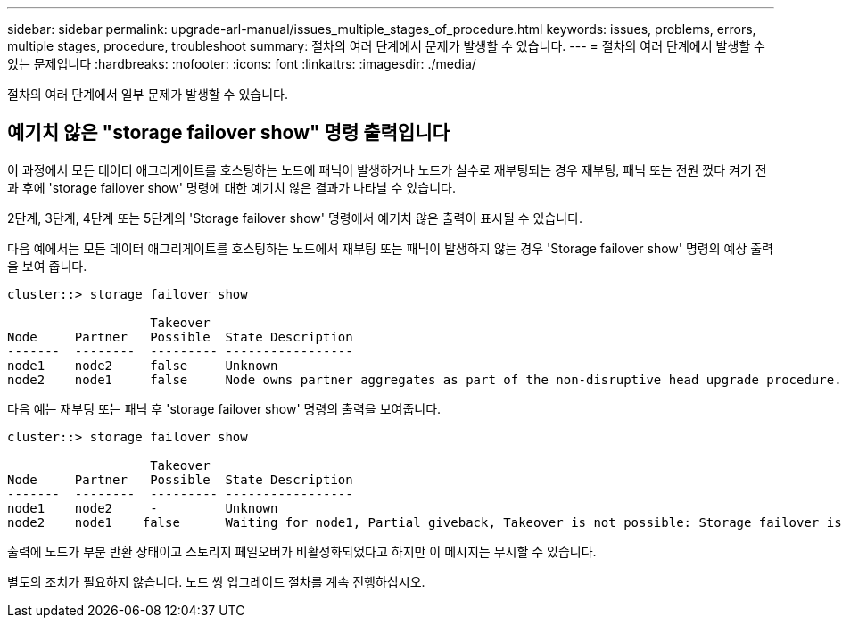 ---
sidebar: sidebar 
permalink: upgrade-arl-manual/issues_multiple_stages_of_procedure.html 
keywords: issues, problems, errors, multiple stages, procedure, troubleshoot 
summary: 절차의 여러 단계에서 문제가 발생할 수 있습니다. 
---
= 절차의 여러 단계에서 발생할 수 있는 문제입니다
:hardbreaks:
:nofooter: 
:icons: font
:linkattrs: 
:imagesdir: ./media/


[role="lead"]
절차의 여러 단계에서 일부 문제가 발생할 수 있습니다.



== 예기치 않은 "storage failover show" 명령 출력입니다

이 과정에서 모든 데이터 애그리게이트를 호스팅하는 노드에 패닉이 발생하거나 노드가 실수로 재부팅되는 경우 재부팅, 패닉 또는 전원 껐다 켜기 전과 후에 'storage failover show' 명령에 대한 예기치 않은 결과가 나타날 수 있습니다.

2단계, 3단계, 4단계 또는 5단계의 'Storage failover show' 명령에서 예기치 않은 출력이 표시될 수 있습니다.

다음 예에서는 모든 데이터 애그리게이트를 호스팅하는 노드에서 재부팅 또는 패닉이 발생하지 않는 경우 'Storage failover show' 명령의 예상 출력을 보여 줍니다.

....
cluster::> storage failover show

                   Takeover
Node     Partner   Possible  State Description
-------  --------  --------- -----------------
node1    node2     false     Unknown
node2    node1     false     Node owns partner aggregates as part of the non-disruptive head upgrade procedure. Takeover is not possible: Storage failover is disabled.
....
다음 예는 재부팅 또는 패닉 후 'storage failover show' 명령의 출력을 보여줍니다.

....
cluster::> storage failover show

                   Takeover
Node     Partner   Possible  State Description
-------  --------  --------- -----------------
node1    node2     -         Unknown
node2    node1    false      Waiting for node1, Partial giveback, Takeover is not possible: Storage failover is disabled
....
출력에 노드가 부분 반환 상태이고 스토리지 페일오버가 비활성화되었다고 하지만 이 메시지는 무시할 수 있습니다.

별도의 조치가 필요하지 않습니다. 노드 쌍 업그레이드 절차를 계속 진행하십시오.
